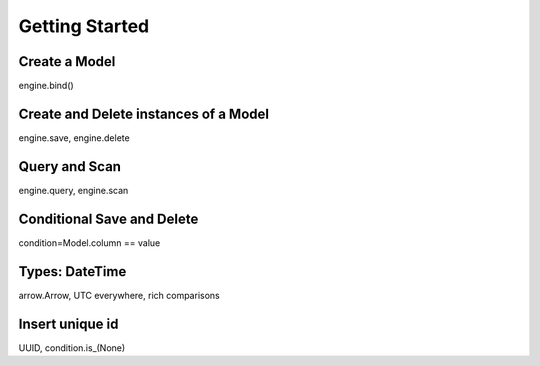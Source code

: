 ===============
Getting Started
===============

Create a Model
--------------

engine.bind()

Create and Delete instances of a Model
--------------------------------------

engine.save, engine.delete

Query and Scan
--------------

engine.query, engine.scan

Conditional Save and Delete
---------------------------

condition=Model.column == value

Types: DateTime
---------------

arrow.Arrow, UTC everywhere, rich comparisons

Insert unique id
----------------

UUID, condition.is_(None)
